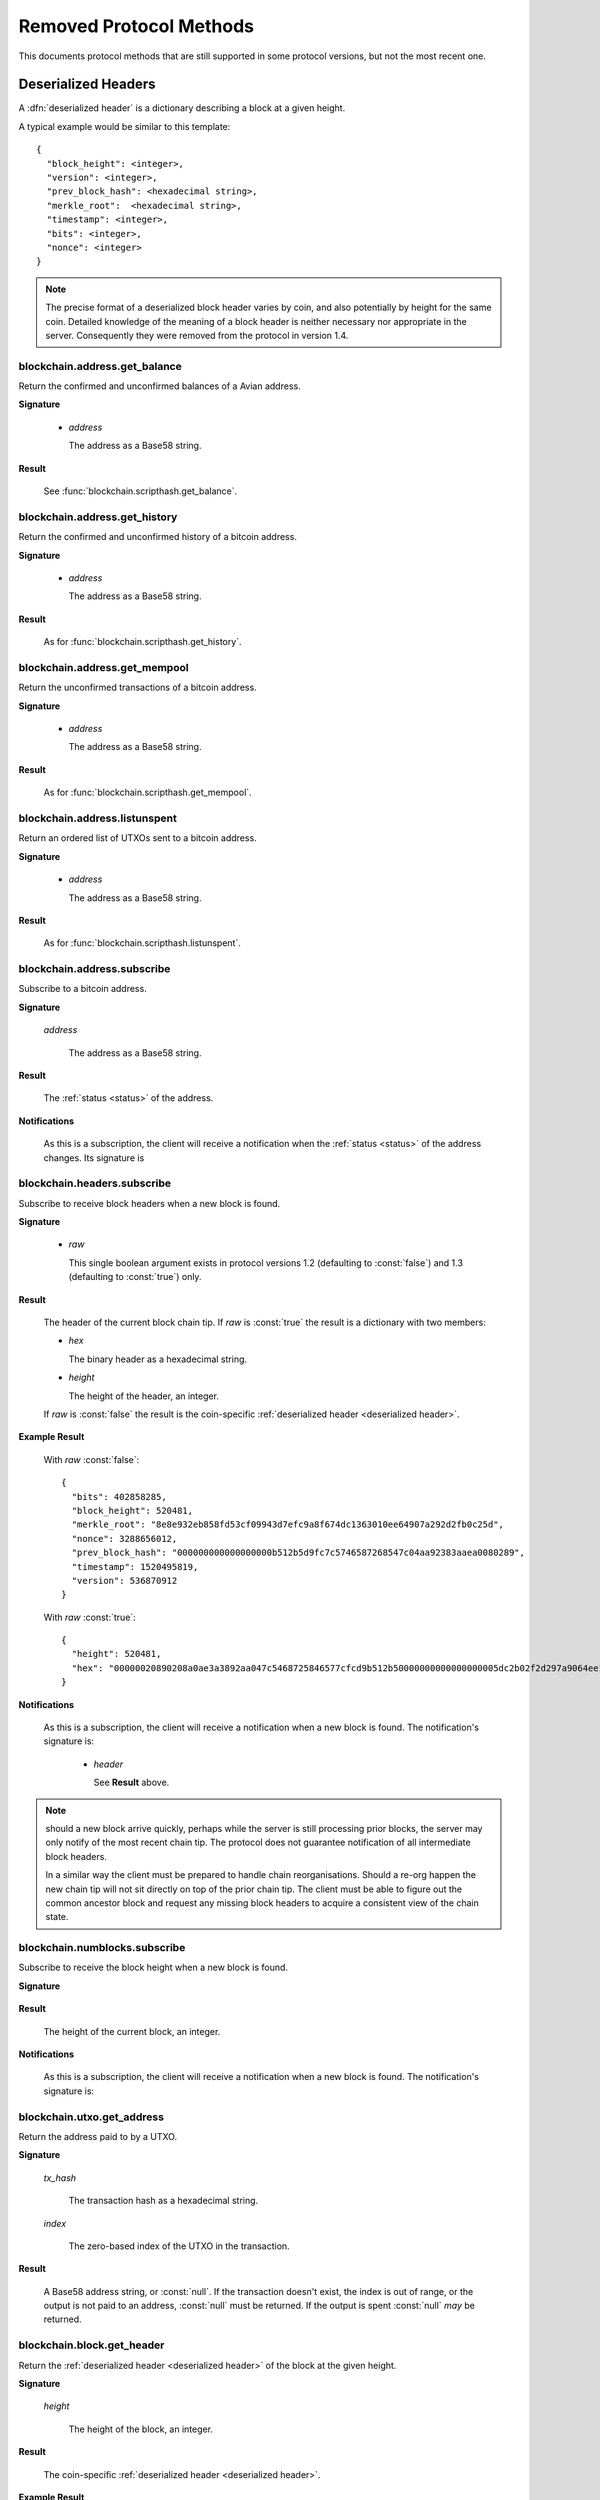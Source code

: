 ========================
Removed Protocol Methods
========================

This documents protocol methods that are still supported in some protocol
versions, but not the most recent one.

.. _deserialized header:

Deserialized Headers
--------------------

A :dfn:`deserialized header` is a dictionary describing a block at a
given height.

A typical example would be similar to this template::

  {
    "block_height": <integer>,
    "version": <integer>,
    "prev_block_hash": <hexadecimal string>,
    "merkle_root":  <hexadecimal string>,
    "timestamp": <integer>,
    "bits": <integer>,
    "nonce": <integer>
  }

.. note:: The precise format of a deserialized block header varies by
  coin, and also potentially by height for the same coin.  Detailed
  knowledge of the meaning of a block header is neither necessary nor
  appropriate in the server.  Consequently they were removed from the
  protocol in version 1.4.


blockchain.address.get_balance
==============================

Return the confirmed and unconfirmed balances of a Avian address.

**Signature**

  .. function:: blockchain.address.get_balance(address)
  .. deprecated:: 1.2 removed in version 1.3

  * *address*

    The address as a Base58 string.

**Result**

  See :func:`blockchain.scripthash.get_balance`.

blockchain.address.get_history
==============================

Return the confirmed and unconfirmed history of a bitcoin address.

**Signature**

  .. function:: blockchain.address.get_history(address)
  .. deprecated:: 1.2 removed in version 1.3

  * *address*

    The address as a Base58 string.

**Result**

  As for :func:`blockchain.scripthash.get_history`.

blockchain.address.get_mempool
==============================

Return the unconfirmed transactions of a bitcoin address.

**Signature**

  .. function:: blockchain.address.get_mempool(address)
  .. deprecated:: 1.2 removed in version 1.3

  * *address*

    The address as a Base58 string.

**Result**

  As for :func:`blockchain.scripthash.get_mempool`.

blockchain.address.listunspent
==============================

Return an ordered list of UTXOs sent to a bitcoin address.

**Signature**

  .. function:: blockchain.address.listunspent(address)
  .. deprecated:: 1.2 removed in version 1.3

  * *address*

    The address as a Base58 string.

**Result**

  As for :func:`blockchain.scripthash.listunspent`.

blockchain.address.subscribe
============================

Subscribe to a bitcoin address.

**Signature**

  .. function:: blockchain.address.subscribe(address)
  .. deprecated:: 1.2 removed in version 1.3

  *address*

    The address as a Base58 string.

**Result**

  The :ref:`status <status>` of the address.

**Notifications**

  As this is a subscription, the client will receive a notification
  when the :ref:`status <status>` of the address changes.  Its
  signature is

  .. function:: blockchain.address.subscribe(address, status)
     :noindex:

blockchain.headers.subscribe
============================

Subscribe to receive block headers when a new block is found.

**Signature**

  .. blockchain.headers.subscribe()
  .. versionchanged:: 1.2
     Optional *raw* parameter added, defaulting to :const:`false`.
  .. versionchanged:: 1.3
     *raw* parameter defaults to :const:`true`.
  .. versionchanged:: 1.4
     *raw* parameter removed; responses and notifications pass raw
     headers.

  * *raw*

    This single boolean argument exists in protocol versions 1.2
    (defaulting to :const:`false`) and 1.3 (defaulting to
    :const:`true`) only.

**Result**

  The header of the current block chain tip.  If *raw* is
  :const:`true` the result is a dictionary with two members:

  * *hex*

    The binary header as a hexadecimal string.

  * *height*

    The height of the header, an integer.

  If *raw* is :const:`false` the result is the coin-specific
  :ref:`deserialized header <deserialized header>`.

**Example Result**

  With *raw* :const:`false`::

   {
     "bits": 402858285,
     "block_height": 520481,
     "merkle_root": "8e8e932eb858fd53cf09943d7efc9a8f674dc1363010ee64907a292d2fb0c25d",
     "nonce": 3288656012,
     "prev_block_hash": "000000000000000000b512b5d9fc7c5746587268547c04aa92383aaea0080289",
     "timestamp": 1520495819,
     "version": 536870912
   }

  With *raw* :const:`true`::

   {
     "height": 520481,
     "hex": "00000020890208a0ae3a3892aa047c5468725846577cfcd9b512b50000000000000000005dc2b02f2d297a9064ee103036c14d678f9afc7e3d9409cf53fd58b82e938e8ecbeca05a2d2103188ce804c4"
   }

**Notifications**

  As this is a subscription, the client will receive a notification
  when a new block is found.  The notification's signature is:

    .. blockchain.headers.subscribe(header)

    * *header*

      See **Result** above.

.. note:: should a new block arrive quickly, perhaps while the server
  is still processing prior blocks, the server may only notify of the
  most recent chain tip.  The protocol does not guarantee notification
  of all intermediate block headers.

  In a similar way the client must be prepared to handle chain
  reorganisations.  Should a re-org happen the new chain tip will not
  sit directly on top of the prior chain tip.  The client must be able
  to figure out the common ancestor block and request any missing
  block headers to acquire a consistent view of the chain state.

blockchain.numblocks.subscribe
==============================

Subscribe to receive the block height when a new block is found.

**Signature**

  .. function:: blockchain.numblocks.subscribe()
  .. deprecated:: 1.0 removed in version 1.1

**Result**

  The height of the current block, an integer.

**Notifications**

  As this is a subscription, the client will receive a notification
  when a new block is found.  The notification's signature is:

    .. function:: blockchain.numblocks.subscribe(height)
     :noindex:

blockchain.utxo.get_address
===========================

Return the address paid to by a UTXO.

**Signature**

  .. function:: blockchain.utxo.get_address(tx_hash, index)

    *Optional in version 1.0, removed in version 1.1*

  *tx_hash*

    The transaction hash as a hexadecimal string.

  *index*

    The zero-based index of the UTXO in the transaction.

**Result**

  A Base58 address string, or :const:`null`.  If the transaction
  doesn't exist, the index is out of range, or the output is not paid
  to an address, :const:`null` must be returned.  If the output is
  spent :const:`null` *may* be returned.

blockchain.block.get_header
===========================

Return the :ref:`deserialized header <deserialized header>` of the
block at the given height.

**Signature**

  .. function:: blockchain.block.get_header(height)
  .. deprecated:: 1.3 removed in version 1.4

  *height*

    The height of the block, an integer.

**Result**

  The coin-specific :ref:`deserialized header <deserialized header>`.

**Example Result**

::

  {
    "bits": 392292856,
    "block_height": 510000,
    "merkle_root": "297cfcc6a66e063692b20650d21cc0ac7a2a80f7277ebd7c5d6c7010a070d25c",
    "nonce": 3347656422,
    "prev_block_hash": "0000000000000000002292de0d9f03dfa15a04dbf09102d5d4552117b717fa86",
    "timestamp": 1519083654,
    "version": 536870912
  }

blockchain.block.get_chunk
==========================

Return a concatenated chunk of block headers from the main chain.
Typically, a chunk consists of a fixed number of block headers over
which difficulty is constant, and at the end of which difficulty is
retargeted.

In the case of Bitcoin a chunk is 2,016 headers, each of 80 bytes, so
chunk 5 consists of the block headers from height 10,080 to 12,095
inclusive.  When encoded as hexadecimal, the result string is twice as
long, so for Bitcoin it takes 322,560 bytes, making this a
bandwidth-intensive request.

**Signature**

  .. function:: blockchain.block.get_chunk(index)
  .. deprecated:: 1.2 removed in version 1.4

  *index*

    The zero-based index of the chunk, an integer.

**Result**

    The binary block headers as hexadecimal strings, in-order and
    concatenated together.  As many as headers as are available at the
    implied starting height will be returned; this may range from zero
    to the coin-specific chunk size.

server.version
==============

Identify the client to the server and negotiate the protocol version.

**Signature**

  .. server.version(client_name="", protocol_version="1.4")
  .. versionchanged:: 1.1
     *protocol_version* is not ignored.
  .. versionchanged:: 1.2
     Use :func:`server.ping` rather than sending version requests as a
     ping mechanism.
  .. versionchanged:: 1.4
     Only the first :func:`server.version` message is accepted.

  * *client_name*

    A string identifying the connecting client software.

  * *protocol_version*

    An array ``[protocol_min, protocol_max]``, each of which is a
    string.  If ``protocol_min`` and ``protocol_max`` are the same,
    they can be passed as a single string rather than as an array of
    two strings, as for the default value.

  The server should use the highest protocol version both support::

    version = min(client.protocol_max, server.protocol_max)

  If this is below the value::

    max(client.protocol_min, server.protocol_min)

  then there is no protocol version in common and the server must
  close the connection.  Otherwise it should send a response
  appropriate for that protocol version.

**Result**

  An array of 2 strings:

     ``[server_software_version, protocol_version]``

  identifying the server and the protocol version that will be used
  for future communication.

  *Protocol version 1.0*: A string identifying the server software.

**Examples**::

  server.version("Electrum 3.0.6", ["1.1", "1.2"])
  server.version("2.7.1", "1.0")

**Example Results**::

  ["ElectrumX 1.2.1", "1.2"]
  "ElectrumX 1.2.1"
